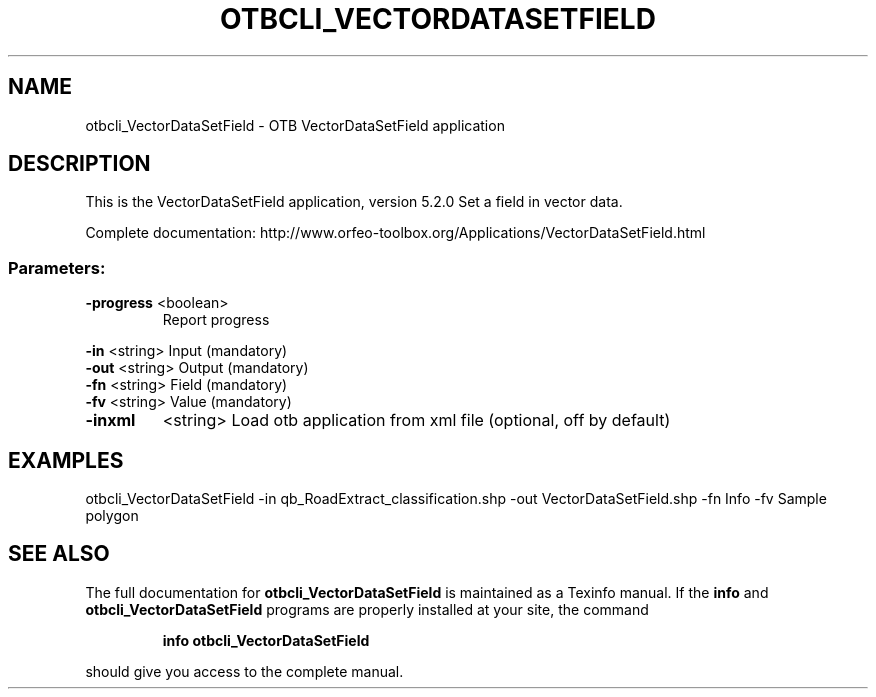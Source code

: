 .\" DO NOT MODIFY THIS FILE!  It was generated by help2man 1.46.4.
.TH OTBCLI_VECTORDATASETFIELD "1" "December 2015" "otbcli_VectorDataSetField 5.2.0" "User Commands"
.SH NAME
otbcli_VectorDataSetField \- OTB VectorDataSetField application
.SH DESCRIPTION
This is the VectorDataSetField application, version 5.2.0
Set a field in vector data.
.PP
Complete documentation: http://www.orfeo\-toolbox.org/Applications/VectorDataSetField.html
.SS "Parameters:"
.TP
\fB\-progress\fR <boolean>
Report progress
.PP
 \fB\-in\fR       <string>         Input  (mandatory)
 \fB\-out\fR      <string>         Output  (mandatory)
 \fB\-fn\fR       <string>         Field  (mandatory)
 \fB\-fv\fR       <string>         Value  (mandatory)
.TP
\fB\-inxml\fR
<string>         Load otb application from xml file  (optional, off by default)
.SH EXAMPLES
otbcli_VectorDataSetField \-in qb_RoadExtract_classification.shp \-out VectorDataSetField.shp \-fn Info \-fv Sample polygon
.SH "SEE ALSO"
The full documentation for
.B otbcli_VectorDataSetField
is maintained as a Texinfo manual.  If the
.B info
and
.B otbcli_VectorDataSetField
programs are properly installed at your site, the command
.IP
.B info otbcli_VectorDataSetField
.PP
should give you access to the complete manual.
